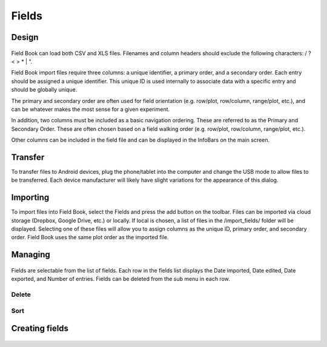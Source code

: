 Fields
======

Design
------

.. figure:: /_static/images/fields/fields_framed.png
   :width: 40%
   :align: center
   :alt: Export layout

Field Book can load both CSV and XLS files. Filenames and column headers should exclude the following characters: / ?  < > \ * | ”.
 
Field Book import files require three columns: a unique identifier, a primary order, and a secondary order. Each entry should be assigned a unique identifier. This unique ID is used internally to associate data with a specific entry and should be globally unique.
 
The primary and secondary order are often used for field orientation (e.g. row/plot, row/column, range/plot, etc.), and can be whatever makes the most sense for a given experiment.
 
In addition, two columns must be included as a basic navigation ordering. These are referred to as the Primary and Secondary Order. These are often chosen based on a field walking order (e.g. row/plot, row/column, range/plot, etc.).
 
Other columns can be included in the field file and can be displayed in the InfoBars on the main screen.

Transfer
--------
To transfer files to Android devices, plug the phone/tablet into the computer and change the USB mode to allow files to be transferred. Each device manufacturer will likely have slight variations for the appearance of this dialog.

Importing
---------
To import files into Field Book, select the Fields and press the add button on the toolbar. Files can be imported via cloud storage (Dropbox, Google Drive, etc.) or locally. If local is chosen, a list of files in the /import_fields/ folder will be displayed. Selecting one of these files will allow you to assign columns as the unique ID, primary order, and secondary order. Field Book uses the same plot order as the imported file.

Managing
--------
.. figure:: /_static/images/fields/fields_list_menu_framed.png
   :width: 40%
   :align: center
   :alt: Sorting an existing field

Fields are selectable from the list of fields. Each row in the fields list displays the Date imported, Date edited, Date exported, and Number of entries. Fields can be deleted from the sub menu in each row.

Delete
~~~~~~

Sort
~~~~~~~
.. figure:: /_static/images/fields/fields_list_sorting_framed.png
   :width: 40%
   :align: center
   :alt: Sorting an existing field

Creating fields
---------------
.. figure:: /_static/images/fields/fields_create_1_framed.png
   :width: 40%
   :align: center
   :alt: Creating a new field
